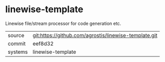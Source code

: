 * linewise-template

Linewise file/stream processor for code generation etc.

|---------+-------------------------------------------|
| source  | git:https://github.com/agrostis/linewise-template.git   |
| commit  | eef8d32  |
| systems | linewise-template |
|---------+-------------------------------------------|

